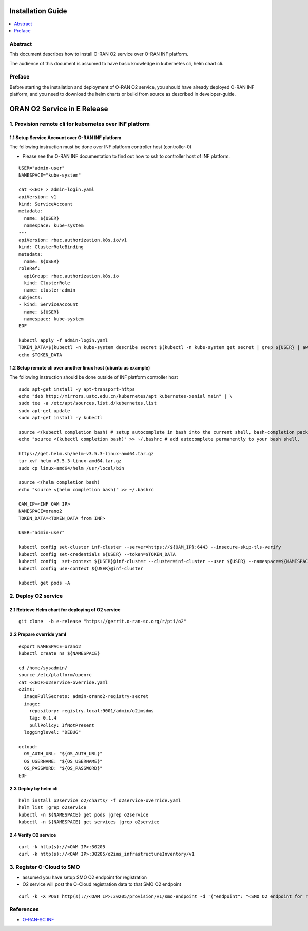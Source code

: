 .. This work is licensed under a Creative Commons Attribution 4.0 International License.
.. SPDX-License-Identifier: CC-BY-4.0
.. Copyright (C) 2021 Wind River Systems, Inc.


Installation Guide
==================

.. contents::
   :depth: 3
   :local:

Abstract
--------

This document describes how to install O-RAN O2 service over O-RAN INF platform.

The audience of this document is assumed to have basic knowledge in kubernetes cli, helm chart cli.


Preface
-------

Before starting the installation and deployment of O-RAN O2 service, you should have already deployed O-RAN INF platform, and you need to download the helm charts or build from source as described in developer-guide.


ORAN O2 Service in E Release
============================

1. Provision remote cli for kubernetes over INF platform
--------------------------------------------------------


1.1 Setup Service Account over O-RAN INF platform
~~~~~~~~~~~~~~~~~~~~~~~~~~~~~~~~~~~~~~~~~~~~~~~~~

The following instruction must be done over INF platform controller host (controller-0)

-  Please see the O-RAN INF documentation to find out how to ssh to controller host of INF platform.

::

  USER="admin-user"
  NAMESPACE="kube-system"

  cat <<EOF > admin-login.yaml
  apiVersion: v1
  kind: ServiceAccount
  metadata:
    name: ${USER}
    namespace: kube-system
  ---
  apiVersion: rbac.authorization.k8s.io/v1
  kind: ClusterRoleBinding
  metadata:
    name: ${USER}
  roleRef:
    apiGroup: rbac.authorization.k8s.io
    kind: ClusterRole
    name: cluster-admin
  subjects:
  - kind: ServiceAccount
    name: ${USER}
    namespace: kube-system
  EOF

  kubectl apply -f admin-login.yaml
  TOKEN_DATA=$(kubectl -n kube-system describe secret $(kubectl -n kube-system get secret | grep ${USER} | awk '{print $1}') | grep "token:" | awk '{print $2}')
  echo $TOKEN_DATA


1.2 Setup remote cli over another linux host (ubuntu as example)
~~~~~~~~~~~~~~~~~~~~~~~~~~~~~~~~~~~~~~~~~~~~~~~~~~~~~~~~~~~~~~~~

The following instruction should be done outside of INF platform controller host

::

  sudo apt-get install -y apt-transport-https
  echo "deb http://mirrors.ustc.edu.cn/kubernetes/apt kubernetes-xenial main" | \
  sudo tee -a /etc/apt/sources.list.d/kubernetes.list
  sudo apt-get update
  sudo apt-get install -y kubectl

  source <(kubectl completion bash) # setup autocomplete in bash into the current shell, bash-completion package should be installed first.
  echo "source <(kubectl completion bash)" >> ~/.bashrc # add autocomplete permanently to your bash shell.

  https://get.helm.sh/helm-v3.5.3-linux-amd64.tar.gz
  tar xvf helm-v3.5.3-linux-amd64.tar.gz
  sudo cp linux-amd64/helm /usr/local/bin

  source <(helm completion bash)
  echo "source <(helm completion bash)" >> ~/.bashrc

  OAM_IP=<INF OAM IP>
  NAMESPACE=orano2
  TOKEN_DATA=<TOKEN_DATA from INF>

  USER="admin-user"

  kubectl config set-cluster inf-cluster --server=https://${OAM_IP}:6443 --insecure-skip-tls-verify
  kubectl config set-credentials ${USER} --token=$TOKEN_DATA
  kubectl config  set-context ${USER}@inf-cluster --cluster=inf-cluster --user ${USER} --namespace=${NAMESPACE}
  kubectl config use-context ${USER}@inf-cluster

  kubectl get pods -A


2. Deploy O2 service
--------------------

2.1 Retrieve Helm chart for deploying of O2 service
~~~~~~~~~~~~~~~~~~~~~~~~~~~~~~~~~~~~~~~~~~~~~~~~~~~

::

  git clone  -b e-release "https://gerrit.o-ran-sc.org/r/pti/o2"



2.2 Prepare override yaml
~~~~~~~~~~~~~~~~~~~~~~~~~

::

  export NAMESPACE=orano2
  kubectl create ns ${NAMESPACE}

  cd /home/sysadmin/
  source /etc/platform/openrc
  cat <<EOF>o2service-override.yaml
  o2ims:
    imagePullSecrets: admin-orano2-registry-secret
    image:
      repository: registry.local:9001/admin/o2imsdms
      tag: 0.1.4
      pullPolicy: IfNotPresent
    logginglevel: "DEBUG"

  ocloud:
    OS_AUTH_URL: "${OS_AUTH_URL}"
    OS_USERNAME: "${OS_USERNAME}"
    OS_PASSWORD: "${OS_PASSWORD}"
  EOF


2.3 Deploy by helm cli
~~~~~~~~~~~~~~~~~~~~~~

::

  helm install o2service o2/charts/ -f o2service-override.yaml
  helm list |grep o2service
  kubectl -n ${NAMESPACE} get pods |grep o2service
  kubectl -n ${NAMESPACE} get services |grep o2service


2.4 Verify O2 service
~~~~~~~~~~~~~~~~~~~~~

::

  curl -k http(s)://<OAM IP>:30205
  curl -k http(s)://<OAM IP>:30205/o2ims_infrastructureInventory/v1


3. Register O-Cloud to SMO
--------------------------

- assumed you have setup SMO O2 endpoint for registration
- O2 service will post the O-Cloud registration data to that SMO O2 endpoint

::

  curl -k -X POST http(s)://<OAM IP>:30205/provision/v1/smo-endpoint -d '{"endpoint": "<SMO O2 endpoint for registration>"}'


References
----------

- `O-RAN-SC INF`_

.. _`O-RAN-SC INF`: https://docs.o-ran-sc.org/en/latest/projects.html#infrastructure-inf
